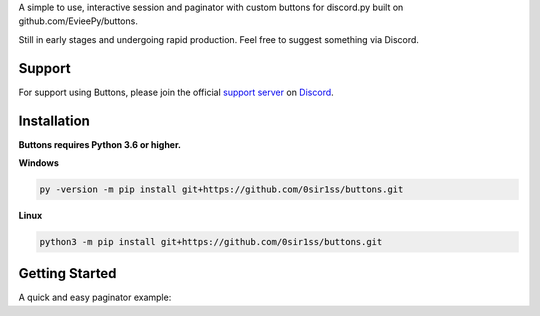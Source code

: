 A simple to use, interactive session and paginator with custom buttons for discord.py built on github.com/EvieePy/buttons.
    
Still in early stages and undergoing rapid production. Feel free to suggest something via Discord.

Support
---------------------------
For support using Buttons, please join the official `support server
<https://discord.gg/9R87syXpZN>`_ on `Discord <https://discordapp.com/>`_.


Installation
---------------------------
**Buttons requires Python 3.6 or higher.**

**Windows**

.. code:: sh

    py -version -m pip install git+https://github.com/0sir1ss/buttons.git

**Linux**

.. code:: sh

    python3 -m pip install git+https://github.com/0sir1ss/buttons.git

Getting Started
----------------------------
A quick and easy paginator example:

.. code:: py3
    import discord
    from discord.ext import commands
    from discord.ext.buttons import Paginator


    bot = commands.Bot(command_prefix=';')


    @bot.command()
    async def test(ctx):
        pag = Paginator(
                        title='Paginator +', colour=discord.Colour.blurple(), entries=[1, 2, 3], length=1, format='**',
                        footer='more options!', author='0sir1s#0669', author_url='https://cdn.glassbot.club/glass.png'
                        )

        await pag.start(ctx)


    @bot.event
    async def on_ready():
        print('Ready!')


    bot.run('TOKEN')


